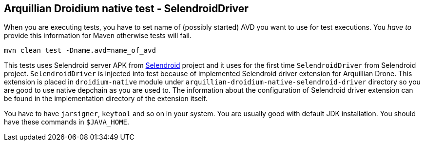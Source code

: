 == Arquillian Droidium native test - SelendroidDriver

When you are executing tests, you have to set name of (possibly started) AVD
you want to use for test executions. You _have to_ provide this information 
for Maven otherwise tests will fail.

`mvn clean test -Dname.avd=name_of_avd`

This tests uses Selendroid server APK from http://dominikdary.github.io/selendroid/[Selendroid] project and it uses
for the first time `SelendroidDriver` from Selendroid project. `SelendroidDriver` is injected into test because of 
implemented Selendroid driver extension for Arquillian Drone. This extension is placed in `droidium-native` 
module under `arquillian-droidium-native-selendroid-driver` directory so you are good to use native depchain as you 
are used to. The information about the configuration of Selendroid driver extension can be found in the implementation directory 
of the extension itself.

You have to have `jarsigner`, `keytool` and so on in your system. You are usually good with default JDK installation.
You should have these commands in `$JAVA_HOME`.
